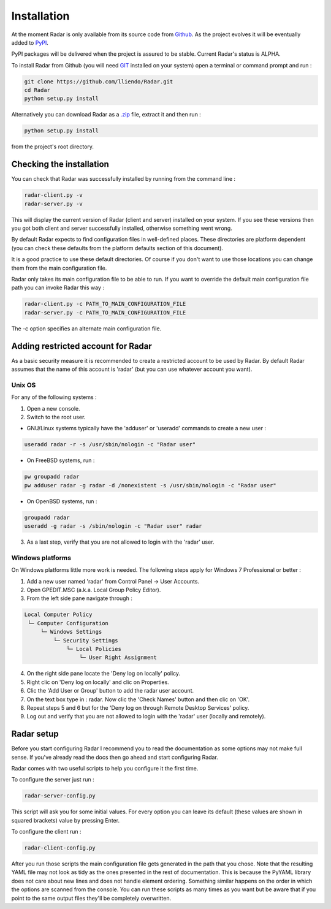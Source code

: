 Installation
============

At the moment Radar is only available from its source code from `Github <https://github.com/lliendo/Radar>`_.
As the project evolves it will be eventually added to `PyPI <https://pypi.python.org/pypi>`_.

PyPI packages will be delivered when the project is assured to be stable.
Current Radar's status is ALPHA.

To install Radar from Github (you will need `GIT <https://git-scm.com/>`_ installed on your system)
open a terminal or command prompt and run :

.. code-block:: bash

    git clone https://github.com/lliendo/Radar.git
    cd Radar
    python setup.py install

Alternatively you can download Radar as a `.zip <https://github.com/lliendo/Radar/archive/master.zip>`_ file, extract it and then run :

.. code-block:: bash

    python setup.py install

from the project's root directory.


Checking the installation
-------------------------

You can check that Radar was successfully installed by running from the
command line :

.. code-block:: bash

    radar-client.py -v
    radar-server.py -v

This will display the current version of Radar (client and server)
installed on your system. If you see these versions then you got both
client and server successfully installed, otherwise something went wrong.

By default Radar expects to find configuration files in well-defined places.
These directories are platform dependent (you can check these defaults from
the platform defaults section of this document).

It is a good practice to use these default directories. Of course if you don't
want to use those locations you can change them from the main configuration
file.

Radar only takes its main configuration file to be able to run. 
If you want to override the default main configuration file path you can
invoke Radar this way :

.. code-block:: bash

    radar-client.py -c PATH_TO_MAIN_CONFIGURATION_FILE
    radar-server.py -c PATH_TO_MAIN_CONFIGURATION_FILE

The -c option specifies an alternate main configuration file.


Adding restricted account for Radar
-----------------------------------

As a basic security measure it is recommended to create a restricted account to
be used by Radar. By default Radar assumes that the name of this account is
'radar' (but you can use whatever account you want).


Unix OS
~~~~~~~

For any of the following systems :

1. Open a new console.
2. Switch to the root user.

* GNU/Linux systems typically have the 'adduser' or 'useradd' commands to create a new user :

.. code-block:: bash

    useradd radar -r -s /usr/sbin/nologin -c "Radar user"


* On FreeBSD systems, run :

.. code-block:: bash

    pw groupadd radar
    pw adduser radar -g radar -d /nonexistent -s /usr/sbin/nologin -c "Radar user"


* On OpenBSD systems, run :

.. code-block:: bash

    groupadd radar
    useradd -g radar -s /sbin/nologin -c "Radar user" radar


3. As a last step, verify that you are not allowed to login with the 'radar' user.


Windows platforms
~~~~~~~~~~~~~~~~~

On Windows platforms little more work is needed. The following steps apply for
Windows 7 Professional or better :

1. Add a new user named 'radar' from Control Panel -> User Accounts.
2. Open GPEDIT.MSC (a.k.a. Local Group Policy Editor).
3. From the left side pane navigate through :

.. code-block:: bash

    Local Computer Policy 
     └─ Computer Configuration
         └─ Windows Settings 
             └─ Security Settings 
                 └─ Local Policies 
                     └─ User Right Assignment

4. On the right side pane locate the 'Deny log on locally' policy.
5. Right clic on 'Deny log on locally' and clic on Properties.
6. Clic the 'Add User or Group' button to add the radar user account.
7. On the text box type in : radar. Now clic the 'Check Names' button and then clic on 'OK'.
8. Repeat steps 5 and 6 but for the 'Deny log on through Remote Desktop Services' policy.
9. Log out and verify that you are not allowed to login with the 'radar' user (locally and remotely).


Radar setup
-----------

Before you start configuring Radar I recommend you to read the documentation
as some options may not make full sense. If you've already read the docs
then go ahead and start configuring Radar.

Radar comes with two useful scripts to help you configure it the first time.

To configure the server just run :

.. code-block:: bash

    radar-server-config.py

This script will ask you for some initial values. For every option you can
leave its default (these values are shown in squared brackets) value by pressing
Enter.

To configure the client run :

.. code-block:: bash

    radar-client-config.py

After you run those scripts the main configuration file gets generated in the
path that you chose. Note that the resulting YAML file may not look as tidy
as the ones presented in the rest of documentation. This is because the PyYAML
library does not care about new lines and does not handle element ordering.
Something similar happens on the order in which the options are scanned from
the console.
You can run these scripts as many times as you want but be aware that if you
point to the same output files they'll be completely overwritten.
